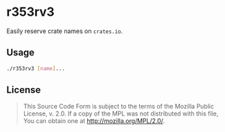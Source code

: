 #+OPTIONS: toc:nil

* r353rv3
Easily reserve crate names on =crates.io=.

** Usage
#+BEGIN_SRC bash
./r353rv3 [name]...
#+END_SRC

** License
#+BEGIN_QUOTE
This Source Code Form is subject to the terms of the Mozilla Public
License, v. 2.0. If a copy of the MPL was not distributed with this
file, You can obtain one at http://mozilla.org/MPL/2.0/.
#+END_QUOTE
